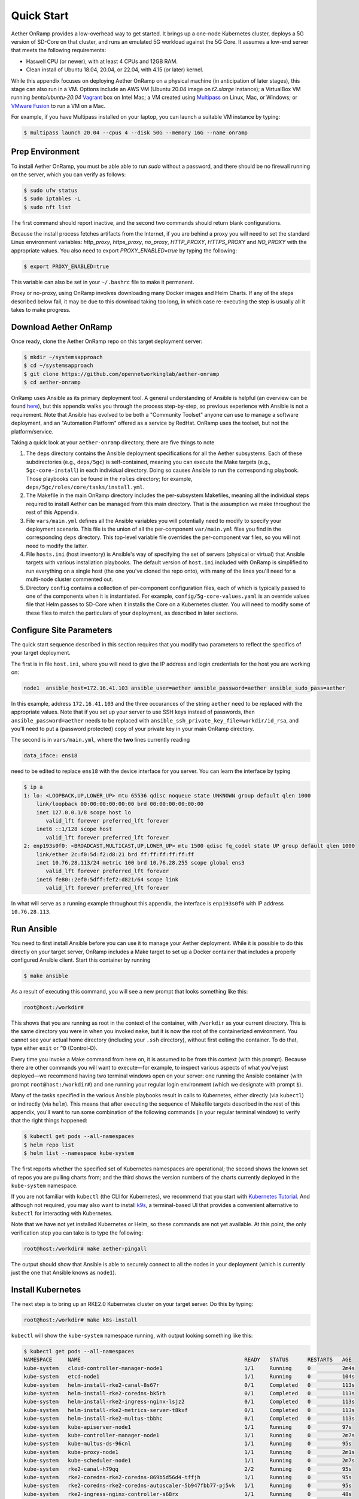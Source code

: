 Quick Start
-----------------------

Aether OnRamp provides a low-overhead way to get started. It brings up
a one-node Kubernetes cluster, deploys a 5G version of SD-Core on that
cluster, and runs an emulated 5G workload against the 5G Core. It
assumes a low-end server that meets the following requirements:

* Haswell CPU (or newer), with at least 4 CPUs and 12GB RAM.
* Clean install of Ubuntu 18.04, 20.04, or 22.04, with 4.15 (or later) kernel.

While this appendix focuses on deploying Aether OnRamp on a physical
machine (in anticipation of later stages), this stage can also run in
a VM.  Options include an AWS VM (Ubuntu 20.04 image on `t2.xlarge`
instance); a VirtualBox VM running `bento/ubuntu-20.04` `Vagrant
<https://www.vagrantup.com>`_ box on Intel Mac; a VM created using
`Multipass <https://multipass.run>`_ on Linux, Mac, or Windows; or
`VMware Fusion <https://www.vmware.com/products/fusion.html>`__ to run
a VM on a Mac.

For example, if you have Multipass installed on your laptop, you can
launch a suitable VM instance by typing:

.. code-block::

   $ multipass launch 20.04 --cpus 4 --disk 50G --memory 16G --name onramp

Prep Environment
~~~~~~~~~~~~~~~~~~~~~

To install Aether OnRamp, you must be able able to run `sudo` without
a password, and there should be no firewall running on the server,
which you can verify as follows:

.. code-block::

   $ sudo ufw status
   $ sudo iptables -L
   $ sudo nft list

The first command should report inactive, and the second two commands
should return blank configurations.

Because the install process fetches artifacts from the Internet, if you
are behind a proxy you will need to set the standard Linux environment
variables: `http_proxy`, `https_proxy`, `no_proxy`, `HTTP_PROXY`,
`HTTPS_PROXY` and `NO_PROXY` with the appropriate values. You also
need to export `PROXY_ENABLED=true` by typing the following:

.. code-block::

   $ export PROXY_ENABLED=true

This variable can also be set in your ``~/.bashrc`` file to make it
permanent.

Proxy or no-proxy, using OnRamp involves downloading many Docker
images and Helm Charts. If any of the steps described below fail, it
may be due to this download taking too long, in which case
re-executing the step is usually all it takes to make progress.

Download Aether OnRamp
~~~~~~~~~~~~~~~~~~~~~~~~~~~~~~~

Once ready, clone the Aether OnRamp repo on this target deployment
server:

.. code-block::

   $ mkdir ~/systemsapproach
   $ cd ~/systemsapproach
   $ git clone https://github.com/opennetworkinglab/aether-onramp
   $ cd aether-onramp

OnRamp uses Ansible as its primary deployment tool. A general
understanding of Ansible is helpful (an overview can be found `here
<https://www.ansible.com/overview/how-ansible-works>`_), but this
appendix walks you through the process step-by-step, so previous
experience with Ansible is not a requirement. Note that Ansible has
evolved to be both a "Community Toolset" anyone can use to manage a
software deployment, and an "Automation Platform" offered as a service
by RedHat. OnRamp uses the toolset, but not the platform/service.

Taking a quick look at your ``aether-onramp`` directory, there are
five things to note

1. The ``deps`` directory contains the Ansible deployment
   specifications for all the Aether subsystems. Each of these
   subdirectories (e.g., ``deps/5gc``) is self-contained, meaning you
   can execute the Make targets (e.g., ``5gc-core-install``) in each
   individual directory. Doing so causes Ansible to run the
   corresponding playbook. Those playbooks can be found in the
   ``roles`` directory; for example,
   ``deps/5gc/roles/core/tasks/install.yml``.

2. The Makefile in the main OnRamp directory includes the
   per-subsystem Makefiles, meaning all the individual steps required
   to install Aether can be managed from this main directory.  That is
   the assumption we make throughout the rest of this Appendix.

3. File ``vars/main.yml`` defines all the Ansible variables you will
   potentially need to modify to specify your deployment scenario.
   This file is the union of all the per-component ``var/main.yml``
   files you find in the corresponding ``deps`` directory. This
   top-level variable file overrides the per-component var files, so
   you will not need to modify the latter.

4. File ``hosts.ini`` (host inventory) is Ansible's way of specifying
   the set of servers (physical or virtual) that Ansible targets with
   various installation playbooks. The default version of ``host.ini``
   included with OnRamp is simplified to run everything on a single
   host (the one you've cloned the repo onto), with many of the lines
   you'll need for a multi-node cluster commented out.

5. Directory ``config`` contains a collection of per-component
   configuration files, each of which is typically passed to one of
   the components when it is instantiated. For example,
   ``config/5g-core-values.yaml`` is an override values file that Helm
   passes to SD-Core when it installs the Core on a Kubernetes
   cluster.  You will need to modify some of these files to match the
   particulars of your deployment, as described in later sections.

Configure Site Parameters
~~~~~~~~~~~~~~~~~~~~~~~~~~~

The quick start sequence described in this section requires that you
modify two parameters to reflect the specifics of your target
deployment.

The first is in file ``host.ini``, where you will need to give the IP
address and login credentials for the host you are working on:

.. code-block::

   node1  ansible_host=172.16.41.103 ansible_user=aether ansible_password=aether ansible_sudo_pass=aether

In this example, address ``172.16.41.103`` and the three occurances of
the string ``aether`` need to be replaced with the appropriate values.
Note that if you set up your server to use SSH keys instead of
passwords, then ``ansible_password=aether`` needs to be replaced with
``ansible_ssh_private_key_file=workdir/id_rsa``, and you'll need to
put a (password protected) copy of your private key in your main
OnRamp directory.

The second is in ``vars/main.yml``, where the **two** lines currently
reading

.. code-block::

   data_iface: ens18

need to be edited to replace ``ens18`` with the device interface for
you server. You can learn the interface by typing

.. code-block::

   $ ip a
   1: lo: <LOOPBACK,UP,LOWER_UP> mtu 65536 qdisc noqueue state UNKNOWN group default qlen 1000
       link/loopback 00:00:00:00:00:00 brd 00:00:00:00:00:00
       inet 127.0.0.1/8 scope host lo
          valid_lft forever preferred_lft forever
       inet6 ::1/128 scope host
          valid_lft forever preferred_lft forever
   2: enp193s0f0: <BROADCAST,MULTICAST,UP,LOWER_UP> mtu 1500 qdisc fq_codel state UP group default qlen 1000
       link/ether 2c:f0:5d:f2:d8:21 brd ff:ff:ff:ff:ff:ff
       inet 10.76.28.113/24 metric 100 brd 10.76.28.255 scope global ens3
          valid_lft forever preferred_lft forever
       inet6 fe80::2ef0:5dff:fef2:d821/64 scope link
          valid_lft forever preferred_lft forever

In what will serve as a running example throughout this appendix, the
interface is ``enp193s0f0`` with IP address ``10.76.28.113``.

Run Ansible
~~~~~~~~~~~~~~~~~~

You need to first install Ansible before you can use it to manage your
Aether deployment. While it is possible to do this directly on your
target server, OnRamp includes a Make target to set up a Docker
container that includes a properly configured Ansible client. Start
this container by running

.. code-block::

   $ make ansible

As a result of executing this command, you will see a new prompt
that looks something like this:

.. code-block::

   root@host:/workdir#

This shows that you are running as root in the context of the
container, with ``/workdir`` as your current directory. This is the
same directory you were in when you invoked ``make``, but it is now
the root of the containerized environment. You cannot see your actual
home directory (including your ``.ssh`` directory), without first
exiting the container. To do that, type either ``exit`` or ``^D``
(Control-D).

Every time you invoke a Make command from here on, it is assumed to be
from this context (with this prompt). Because there are other commands
you will want to execute—for example, to inspect various aspects of
what you've just deployed—we recommend having two terminal windows
open on your server: one running the Ansible container (with prompt
``root@host:/workdir#``) and one running your regular login
environment (which we designate with prompt ``$``).

Many of the tasks specified in the various Ansible playbooks result in
calls to Kubernetes, either directly (via ``kubectl``) or indirectly
(via ``helm``). This means that after executing the sequence of
Makefile targets described in the rest of this appendix, you'll want
to run some combination of the following commands (in your regular
terminal window) to verify that the right things happened:

.. code-block::

   $ kubectl get pods --all-namespaces
   $ helm repo list
   $ helm list --namespace kube-system

The first reports whether the specified set of Kubernetes namespaces
are operational; the second shows the known set of repos you are
pulling charts from; and the third shows the version numbers of the
charts currently deployed in the ``kube-system`` namespace.

If you are not familiar with ``kubectl`` (the CLI for Kubernetes), we
recommend that you start with `Kubernetes Tutorial
<https://kubernetes.io/docs/tutorials/kubernetes-basics/>`__.  And
although not required, you may also want to install
`k9s <https://k9scli.io/>`__\ , a terminal-based UI that provides a
convenient alternative to ``kubectl`` for interacting with Kubernetes.

Note that we have not yet installed Kubernetes or Helm, so these
commands are not yet available. At this point, the only verification
step you can take is to type the following:

.. code-block::

   root@host:/workdir# make aether-pingall

The output should show that Ansible is able to securely connect to all
the nodes in your deployment (which is currently just the one that
Ansible knows as ``node1``).

Install Kubernetes
~~~~~~~~~~~~~~~~~~~

The next step is to bring up an RKE2.0 Kubernetes cluster on your
target server. Do this by typing:

.. code-block::

   root@host:/workdir# make k8s-install

``kubectl`` will show the ``kube-system`` namespace running,
with output looking something like this:

.. code-block::

   $ kubectl get pods --all-namespaces
   NAMESPACE     NAME                                                    READY   STATUS      RESTARTS   AGE 
   kube-system   cloud-controller-manager-node1                          1/1     Running     0          2m4s
   kube-system   etcd-node1                                              1/1     Running     0          104s
   kube-system   helm-install-rke2-canal-8s67r                           0/1     Completed   0          113s
   kube-system   helm-install-rke2-coredns-bk5rh                         0/1     Completed   0          113s
   kube-system   helm-install-rke2-ingress-nginx-lsjz2                   0/1     Completed   0          113s
   kube-system   helm-install-rke2-metrics-server-t8kxf                  0/1     Completed   0          113s
   kube-system   helm-install-rke2-multus-tbbhc                          0/1     Completed   0          113s
   kube-system   kube-apiserver-node1                                    1/1     Running     0          97s
   kube-system   kube-controller-manager-node1                           1/1     Running     0          2m7s
   kube-system   kube-multus-ds-96cnl                                    1/1     Running     0          95s
   kube-system   kube-proxy-node1                                        1/1     Running     0          2m1s
   kube-system   kube-scheduler-node1                                    1/1     Running     0          2m7s
   kube-system   rke2-canal-h79qq                                        2/2     Running     0          95s
   kube-system   rke2-coredns-rke2-coredns-869b5d56d4-tffjh              1/1     Running     0          95s
   kube-system   rke2-coredns-rke2-coredns-autoscaler-5b947fbb77-pj5vk   1/1     Running     0          95s
   kube-system   rke2-ingress-nginx-controller-s68rx                     1/1     Running     0          48s
   kube-system   rke2-metrics-server-6564db4569-snnv4                    1/1     Running     0          56s

Remember to run this ``kubectl`` in your regular shell, not the
Ansible container.

You can see details about how Kubernetes is configured by looking at
``config/master-params.yaml`` and the ``k8s:`` section of
``vars/main.yml``. Of particular note, we have instructed Kubernetes
to allow service for ports ranging from ``2000`` to ``36767`` and we
are using the ``multus`` and ``canal`` CNI plugins.

Install SD-Core
~~~~~~~~~~~~~~~~~~~~~~~~~

We are now ready to bring up the 5G version of the SD-Core. From
with the Ansible container type:

.. code-block::

   root@host:/workdir# make 5gc-core-install

``kubectl`` will now show the ``omec`` namespace running in addition
to ``kube-system``, with output similar to the following:

.. code-block::

   $ kubectl get pods -n omec
   NAME                         READY   STATUS             RESTARTS      AGE
   amf-5887bbf6c5-pc9g2         1/1     Running            0             6m13s
   ausf-6dbb7655c7-42z7m        1/1     Running            0             6m13s
   kafka-0                      1/1     Running            0             6m13s
   metricfunc-b9f8c667b-r2x9g   1/1     Running            0             6m13s
   mongodb-0                    1/1     Running            0             6m13s
   mongodb-1                    1/1     Running            0             4m12s
   mongodb-arbiter-0            1/1     Running            0             6m13s
   nrf-54bf88c78c-kcm7t         1/1     Running            0             6m13s
   nssf-5b85b8978d-d29jm        1/1     Running            0             6m13s
   pcf-758d7cfb48-dwz9x         1/1     Running            0             6m13s
   sd-core-zookeeper-0          1/1     Running            0             6m13s
   simapp-6cccd6f787-jnxc7      1/1     Running            0             6m13s
   smf-7f89c6d849-wzqvx         1/1     Running            0             6m13s
   udm-768b9987b4-9qz4p         1/1     Running            0             6m13s
   udr-8566897d45-kv6zd         1/1     Running            0             6m13s
   upf-0                        5/5     Running            0             6m13s
   webui-5894ffd49d-gg2jh       1/1     Running            0             6m13s
   
You will recognize Kubernetes pods that correspond too many of the
microservices discussed is Chapter 5. For example,
``amf-5887bbf6c5-pc9g2`` implements the AMF. Note that for historical
reasons, the Core is called ``omec`` instead of ``sd-core``.


Run Emulated RAN Test
~~~~~~~~~~~~~~~~~~~~~~~~~~~~~~~~~

We can now test SD-Core with emulated traffic by typing:

.. code-block::

   root@host:/workdir# make gnbsim-install
   root@host:/workdir# make gnbsim-run

The results are available somewhere... You can re-execute the
``gnbsim-run`` target multiple times.

.. code-block::

   ...
   2023-04-20T20:21:36Z [INFO][GNBSIM][Profile][profile2] ExecuteProfile ended
   2023-04-20T20:21:36Z [INFO][GNBSIM][Summary] Profile Name: profile2 , Profile Type: pdusessest
   2023-04-20T20:21:36Z [INFO][GNBSIM][Summary] UEs Passed: 5 , UEs Failed: 0
   2023-04-20T20:21:36Z [INFO][GNBSIM][Summary] Profile Status: PASS


Run Ksniff and Wireshark
~~~~~~~~~~~~~~~~~~~~~~~~~~~

In addition to the trace output generated by the simulator, a good way
to understand the inner working of Aether is to use `Ksniff
<https://github.com/eldadru/ksniff>`__ (a Kubernetes plugin) to
capture packets and display their headers as they flow into and out of
the microservices that implement Aether. Output from Ksniff can then
be fed into `Wireshark <https://www.wireshark.org/>`__.

To install the Ksniff plugin on the server running Aether, you need to
first install ``krew``, the Kubernetes plugin manager. Instructions on
doing that can be found `online
<https://krew.sigs.k8s.io/docs/user-guide/setup/install/>`__. Once
that's done, you can install Ksniff by typing:

.. code-block::

   $ kubectl krew install sniff

You can then run Ksniff in the context of a specific Kubernetes pod by
specifying their namespace and instance names, and then redirecting
the output to Wireshark. If you don't have a desktop environment on
your Aether server, you can either view the output using a simpler
packet analyzer, such as `tshark
<https://www.wireshark.org/docs/man-pages/tshark.html>`__, or by
redirecting the PCAP output in a file and transfer it a desktop
machine for viewing in Wireshark.

For example, the following captures and displays traffic into and out
of the UPF.  Of course, you'll also need to restart the RAN emulator
to generate workload for this tool to capture.

.. code-block::

   $ kubectl sniff -n omec upf-0 -o - | tshark -r -

Clean Up
~~~~~~~~~~~~~~~~~

Working in reverse order, the following Make targets tear down
the three components you just installed.
cluster (plus Quagga router):

.. code-block::

   root@host:/workdir# make gnbsim-uninstall
   root@host:/workdir# make 5gc-core-uninstall
   root@host:/workdir# make k8s-uninstall   

Alternatively, executing just the first two will return you
to a state with an empty Kubernetes cluseter.

Note that while we stepped through the system one component at a time,
comprehensive Make targets are also available. So you could have
simply typed:

.. code-block::

   root@host:/workdir# make aether-install
   root@host:/workdir# make aether-uninstall
